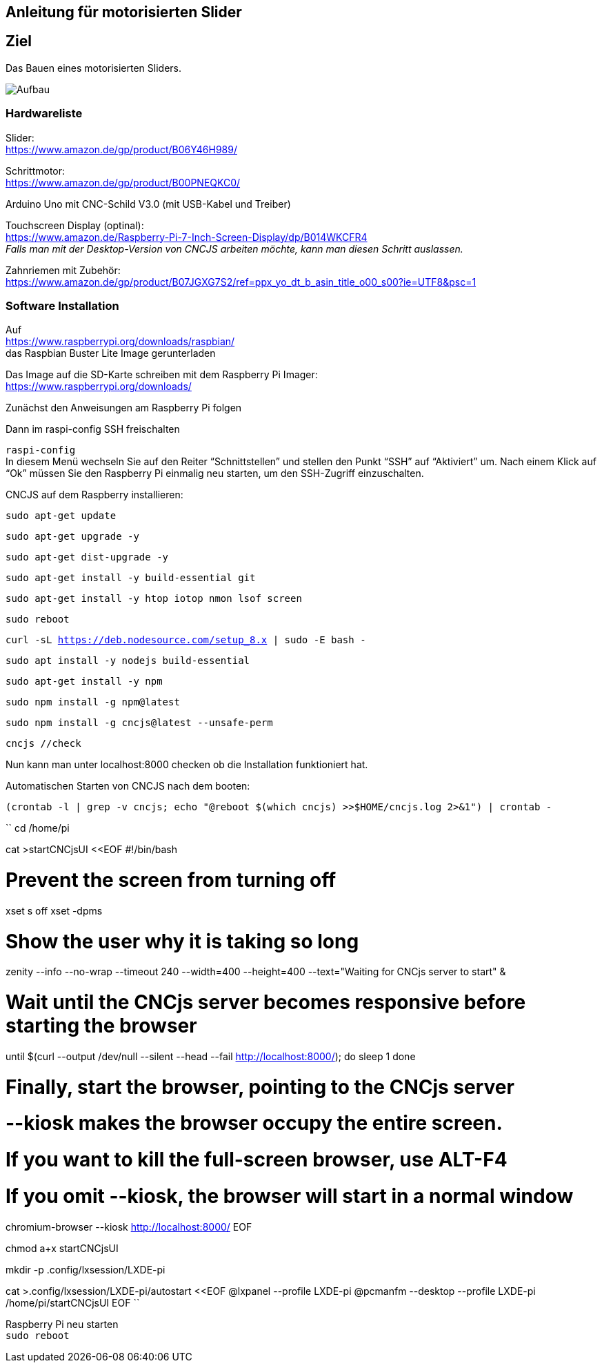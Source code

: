 == Anleitung für motorisierten Slider

== Ziel

Das Bauen eines motorisierten Sliders.

image:./images/SysArc.png[Aufbau,title="Aufbau"]

=== Hardwareliste 

Slider: +
https://www.amazon.de/gp/product/B06Y46H989/

Schrittmotor: +
https://www.amazon.de/gp/product/B00PNEQKC0/

Arduino Uno mit CNC-Schild V3.0 (mit USB-Kabel und Treiber) +

Touchscreen Display (optinal): +
https://www.amazon.de/Raspberry-Pi-7-Inch-Screen-Display/dp/B014WKCFR4 +
_Falls man mit der Desktop-Version von CNCJS arbeiten möchte, kann man diesen Schritt auslassen._ +

Zahnriemen mit Zubehör: +
https://www.amazon.de/gp/product/B07JGXG7S2/ref=ppx_yo_dt_b_asin_title_o00_s00?ie=UTF8&psc=1

=== Software Installation

Auf +
https://www.raspberrypi.org/downloads/raspbian/ +
das Raspbian Buster Lite Image gerunterladen

Das Image auf die SD-Karte schreiben mit dem Raspberry Pi Imager: +
https://www.raspberrypi.org/downloads/

Zunächst den Anweisungen am Raspberry Pi folgen

Dann im raspi-config SSH freischalten

``raspi-config`` +
In diesem Menü wechseln Sie auf den Reiter “Schnittstellen” und stellen den Punkt “SSH” auf “Aktiviert” um. Nach einem Klick auf “Ok” müssen Sie den Raspberry Pi einmalig neu starten, um den SSH-Zugriff einzuschalten.

CNCJS auf dem Raspberry installieren: +

``
sudo apt-get update
``

``
sudo apt-get upgrade -y
``

``
sudo apt-get dist-upgrade -y
``

``
sudo apt-get install -y build-essential git
``

``
sudo apt-get install -y htop iotop nmon lsof screen
``

``
sudo reboot
``

``
curl -sL https://deb.nodesource.com/setup_8.x | sudo -E bash -
``

``
sudo apt install -y nodejs build-essential
``

``
sudo apt-get install -y npm
``

``
sudo npm install -g npm@latest
``

``
sudo npm install -g cncjs@latest --unsafe-perm
``

``
cncjs //check 
``

Nun kann man unter localhost:8000 checken ob die Installation funktioniert hat.


Automatischen Starten von CNCJS nach dem booten:

``
(crontab -l | grep -v cncjs; echo "@reboot $(which cncjs) >>$HOME/cncjs.log 2>&1") | crontab -
``

``
cd /home/pi

cat >startCNCjsUI <<EOF
#!/bin/bash

# Prevent the screen from turning off
xset s off
xset -dpms

# Show the user why it is taking so long
zenity --info --no-wrap --timeout 240 --width=400 --height=400 --text="Waiting for CNCjs server to start" &

# Wait until the CNCjs server becomes responsive before starting the browser
until $(curl --output /dev/null --silent --head --fail http://localhost:8000/); do
  sleep 1
done

# Finally, start the browser, pointing to the CNCjs server
# --kiosk makes the browser occupy the entire screen.
# If you want to kill the full-screen browser, use ALT-F4
# If you omit --kiosk, the browser will start in a normal window
chromium-browser --kiosk http://localhost:8000/
EOF

chmod a+x startCNCjsUI

mkdir -p .config/lxsession/LXDE-pi

cat >.config/lxsession/LXDE-pi/autostart <<EOF
@lxpanel --profile LXDE-pi
@pcmanfm --desktop --profile LXDE-pi
/home/pi/startCNCjsUI
EOF
``

Raspberry Pi neu starten +
``
sudo reboot
``

